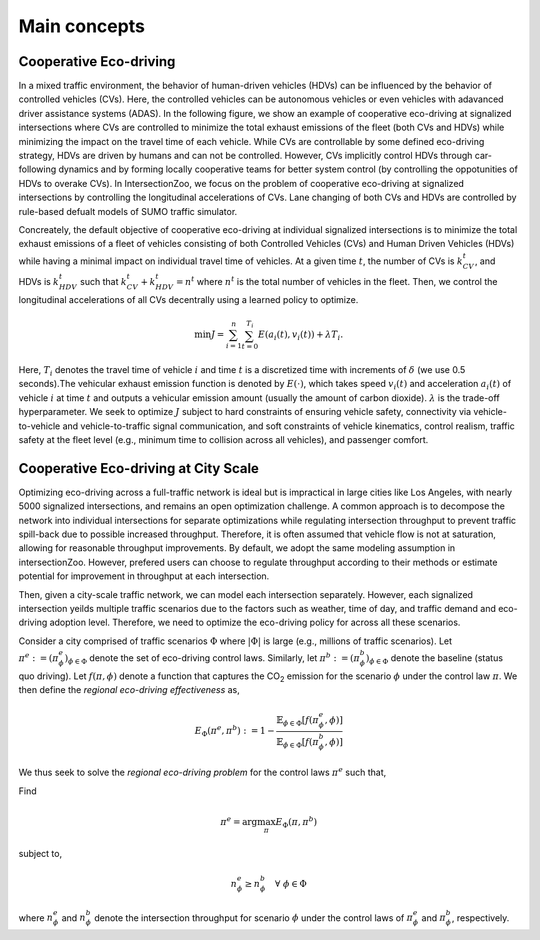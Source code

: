 .. _main_concepts_eco_driving:

Main concepts
=============

.. _eco_driving:

Cooperative Eco-driving
-----------------------

In a mixed traffic environment, the behavior of human-driven vehicles (HDVs) can be influenced by the behavior of controlled vehicles (CVs). Here, 
the controlled vehicles can be autonomous vehicles or even vehicles with adavanced driver assistance systems (ADAS).
In the following figure, we show an example of cooperative eco-driving at signalized intersections where CVs are controlled to 
minimize the total exhaust emissions of the fleet (both CVs and HDVs) while minimizing the impact on the travel time of each vehicle. 
While CVs are controllable by some defined eco-driving strategy, HDVs are driven by humans and can not be controlled. However, CVs implicitly control HDVs 
through car-following dynamics and by forming locally cooperative teams for better system control 
(by controlling the oppotunities of HDVs to overake CVs). In IntersectionZoo, we focus on the problem of cooperative eco-driving at signalized intersections by 
controlling the longitudinal accelerations of CVs. Lane changing of both CVs and HDVs are controlled by rule-based defualt models of SUMO traffic simulator. 

.. image:: image/eco-drive.png
    :alt: Eco-driving Example
    :scale: 30%
    :align: center

Concreately, the default objective of cooperative eco-driving at individual signalized intersections is to minimize the total exhaust emissions of a 
fleet of vehicles consisting of both Controlled Vehicles (CVs) and Human Driven Vehicles (HDVs) 
while having a minimal impact on individual travel time of vehicles. At a given time :math:`t`, the number of CVs is :math:`k_{CV}^t`, 
and HDVs is :math:`k_{HDV}^t` such that :math:`k_{CV}^t + k_{HDV}^t = n^t` where :math:`n^t` is the total number of vehicles in the fleet. 
Then, we control the longitudinal accelerations of all CVs decentrally using a learned policy to optimize.

.. math::

   \min J = \sum_{i=1}^{n} \sum_{t=0}^{T_i} E\left(a_i(t), v_i(t)\right) + \lambda T_i.


Here, :math:`T_i` denotes the travel time of vehicle :math:`i` and time :math:`t` is a discretized time with increments of :math:`\delta` 
(we use 0.5 seconds).The vehicular exhaust emission function is denoted by :math:`E(\cdot)`, which takes speed :math:`v_i(t)` and acceleration :math:`a_i(t)` 
of vehicle :math:`i` at time :math:`t` and outputs a vehicular emission amount (usually the amount of carbon dioxide). :math:`\lambda` 
is the trade-off hyperparameter. We seek to optimize :math:`J` subject to hard constraints of ensuring vehicle safety, 
connectivity via vehicle-to-vehicle and vehicle-to-traffic signal communication, and soft constraints of vehicle kinematics, 
control realism, traffic safety at the fleet level (e.g., minimum time to collision across all vehicles), and passenger comfort.

Cooperative Eco-driving at City Scale
-------------------------------------

Optimizing eco-driving across a full-traffic network is ideal but is impractical in large cities like Los Angeles, with nearly 5000 signalized intersections, 
and remains an open optimization challenge. A common approach is to decompose the network into individual intersections for separate optimizations while 
regulating intersection throughput to prevent traffic spill-back due to possible increased throughput. Therefore, it is often assumed that vehicle 
flow is not at saturation, allowing for reasonable throughput improvements. By default, we adopt the same modeling assumption in intersectionZoo. However, prefered 
users can choose to regulate throughput according to their methods or estimate potential for improvement in throughput at each intersection. 

Then, given a city-scale traffic network, we can model each intersection separately. However, each signalized intersection yeilds multiple 
traffic scenarios due to the factors such as weather, time of day, and traffic demand and eco-driving adoption level. 
Therefore, we need to optimize the eco-driving policy for across all these scenarios. 


Consider a city comprised of traffic scenarios :math:`\Phi` where :math:`|\Phi|` is large (e.g., millions of traffic scenarios). 
Let :math:`\pi^e :=  (\pi^e_{\phi})_{\phi \in \Phi}` denote the set of eco-driving control laws. 
Similarly, let :math:`\pi^b :=  (\pi^b_{\phi})_{\phi \in \Phi}` denote the baseline (status quo driving). 
Let :math:`f(\pi, \phi)` denote a function that captures the CO\ :sub:`2` emission for the scenario :math:`\phi` under the control law :math:`\pi`. 
We then define the *regional eco-driving effectiveness* as,

.. math::

   E_{\Phi}(\pi^e, \pi^b) := 1 - \frac{\mathbb{E}_{\phi \in \Phi} [f(\pi^e_{\phi}, \phi)]}{\mathbb{E}_{\phi \in \Phi} [f(\pi^b_{\phi}, \phi)]}

We thus seek to solve the *regional eco-driving problem* for the control laws :math:`\pi^e` such that,

Find

.. math::

   \pi^e = \arg\max_{\pi} E_{\Phi}(\pi, \pi^b)

subject to,

.. math::

   n_{\phi}^{e} \geq n_{\phi}^{b} \quad \forall \; \phi \in \Phi

where :math:`n_{\phi}^{e}` and :math:`n_{\phi}^{b}` denote the intersection throughput for scenario :math:`\phi` under the control laws of :math:`\pi^e_{\phi}` and :math:`\pi^b_{\phi}`, respectively.
